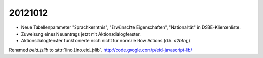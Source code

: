 20121012
========

- Neue Tabellenparameter "Sprachkenntnis", "Erwünschte Eigenschaften", "Nationalität" 
  in DSBE-Klientenliste. 
  
- Zuweisung eines Neuantrags jetzt mit Aktionsdialogfenster.

- Aktionsdialogfenster funktionierte 
  noch nicht für normale Row Actions (d.h. `a2btn()`)




Renamed `beid_jslib` to :attr:`lino.Lino.eid_jslib`.
http://code.google.com/p/eid-javascript-lib/